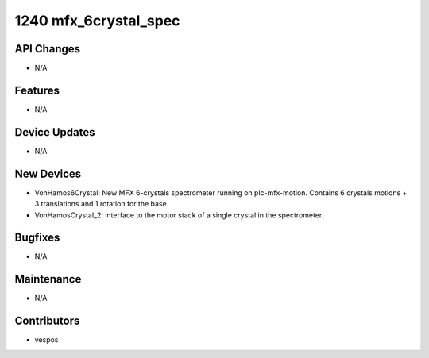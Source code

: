 1240 mfx_6crystal_spec
#################

API Changes
-----------
- N/A

Features
--------
- N/A

Device Updates
--------------
- N/A

New Devices
-----------
- VonHamos6Crystal: New MFX 6-crystals spectrometer running on plc-mfx-motion. Contains 6 crystals motions + 3 translations and 1 rotation for the base.
- VonHamosCrystal_2: interface to the motor stack of a single crystal in the spectrometer.

Bugfixes
--------
- N/A

Maintenance
-----------
- N/A

Contributors
------------
- vespos
